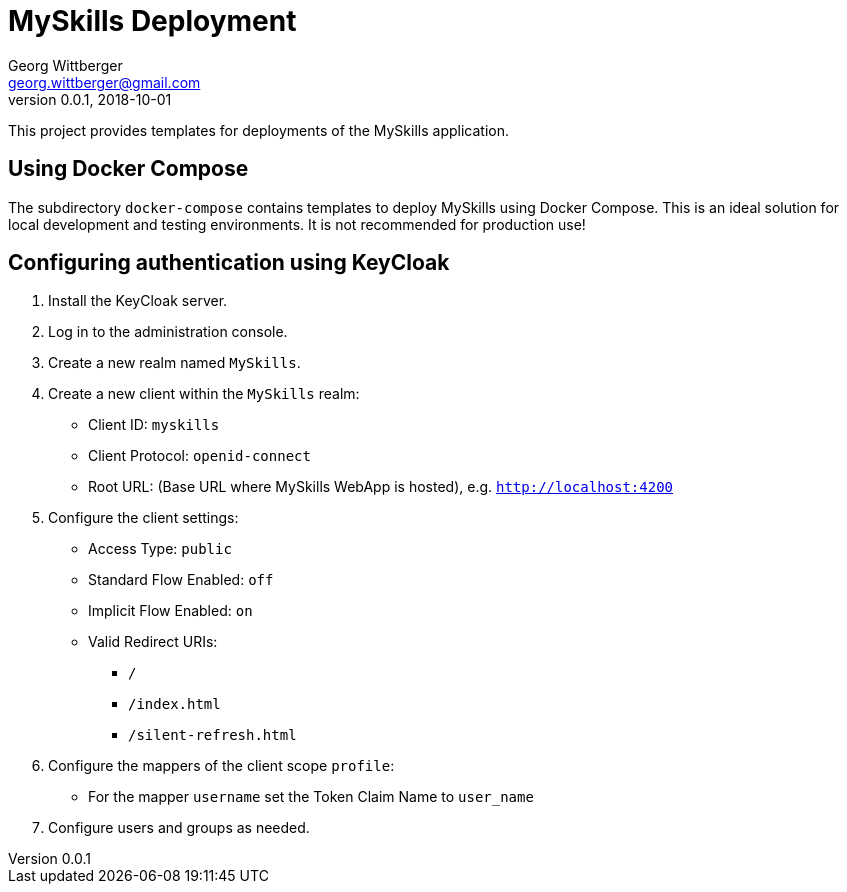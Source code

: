 = MySkills Deployment
Georg Wittberger <georg.wittberger@gmail.com>
v0.0.1, 2018-10-01

This project provides templates for deployments of the MySkills application.

== Using Docker Compose

The subdirectory `docker-compose` contains templates to deploy MySkills using Docker Compose. This is an ideal solution for local development and testing environments. It is not recommended for production use!

== Configuring authentication using KeyCloak

. Install the KeyCloak server.
. Log in to the administration console.
. Create a new realm named `MySkills`.
. Create a new client within the `MySkills` realm:
  * Client ID: `myskills`
  * Client Protocol: `openid-connect`
  * Root URL: (Base URL where MySkills WebApp is hosted), e.g. `http://localhost:4200`
. Configure the client settings:
  * Access Type: `public`
  * Standard Flow Enabled: `off`
  * Implicit Flow Enabled: `on`
  * Valid Redirect URIs:
  ** `/`
  ** `/index.html`
  ** `/silent-refresh.html`
. Configure the mappers of the client scope `profile`:
  * For the mapper `username` set the Token Claim Name to `user_name`
. Configure users and groups as needed.
